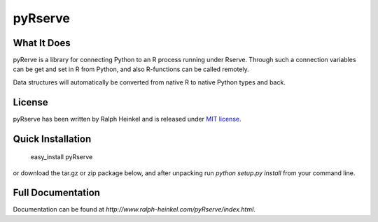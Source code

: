 pyRserve
=========

What It Does
-------------

pyRerve is a library for connecting Python to an R process running under Rserve.
Through such a connection variables can be get and set in R from Python, 
and also R-functions can be called remotely. 

Data structures will automatically be converted from native R to native Python 
types and back.

License
-------

pyRserve has been written by Ralph Heinkel and is released under `MIT license 
<http://www.ralph-heinkel.com/pyRserve/license.html>`_.


Quick Installation
-------------------

   easy_install pyRserve
   
or download the tar.gz or zip package below, and after unpacking run `python setup.py install` 
from your command line.


Full Documentation
------------------

Documentation can be found at `http://www.ralph-heinkel.com/pyRserve/index.html`.

